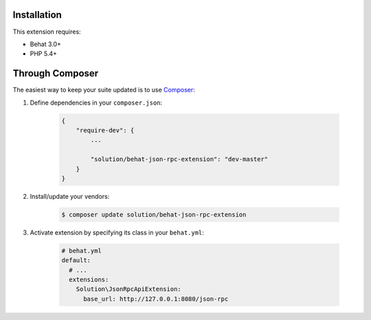Installation
------------

This extension requires:

* Behat 3.0+
* PHP 5.4+

Through Composer
----------------

The easiest way to keep your suite updated is to use `Composer <http://getcomposer.org>`_:

1. Define dependencies in your ``composer.json``:

    .. code-block:: js

        {
            "require-dev": {
                ...

                "solution/behat-json-rpc-extension": "dev-master"
            }
        }

2. Install/update your vendors:

    .. code-block:: bash

        $ composer update solution/behat-json-rpc-extension

3. Activate extension by specifying its class in your ``behat.yml``:

    .. code-block:: yaml

        # behat.yml
        default:
          # ...
          extensions:
            Solution\JsonRpcApiExtension:
              base_url: http://127.0.0.1:8080/json-rpc
